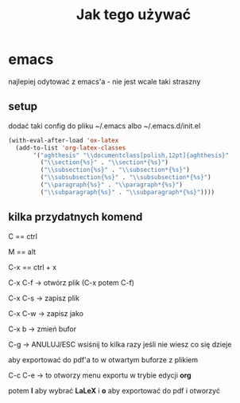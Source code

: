 #+TITLE: Jak tego używać

* emacs
najlepiej odytować z emacs'a - nie jest wcale taki straszny

** setup

dodać taki config do pliku ~/.emacs albo ~/.emacs.d/init.el

#+BEGIN_SRC emacs-lisp
  (with-eval-after-load 'ox-latex
    (add-to-list 'org-latex-classes
		 '("aghthesis" "\\documentclass[polish,12pt]{aghthesis}"
		   ("\\section{%s}" . "\\section*{%s}")
		   ("\\subsection{%s}" . "\\subsection*{%s}")
		   ("\\subsubsection{%s}" . "\\subsubsection*{%s}")
		   ("\\paragraph{%s}" . "\\paragraph*{%s}")
		   ("\\subparagraph{%s}" . "\\subparagraph*{%s}"))))
#+END_SRC

** kilka przydatnych komend

C == ctrl

M == alt

C-x == ctrl + x

C-x C-f -> otwórz plik (C-x potem C-f)

C-x C-s -> zapisz plik

C-x C-w -> zapisz jako

C-x b -> zmień bufor

C-g -> ANULUJ/ESC wsiśnij to kilka razy jeśli nie wiesz co się dzieje

aby exportować do pdf'a to w otwartym buforze z plikiem

C-c C-e -> to otworzy menu exportu w trybie edycji *org*

potem *l* aby wybrać *LaLeX* i *o* aby exportować do pdf i otworzyć

